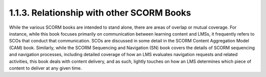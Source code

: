 1.1.3. Relationship with other SCORM Books
^^^^^^^^^^^^^^^^^^^^^^^^^^^^^^^^^^^^^^^^^^^^^^^^^^^^^^

While the various SCORM books are intended to stand alone, there are areas of overlap or mutual coverage. For instance, while this book focuses primarily on communication between learning content and LMSs, it frequently refers to SCOs that conduct that communication. SCOs are discussed in some detail in the SCORM Content Aggregation Model (CAM) book.
Similarly, while the SCORM Sequencing and Navigation (SN) book covers the details of SCORM sequencing and navigation processes, including detailed coverage of how an LMS evaluates navigation requests and related activities, this book deals with content delivery, and as such, lightly touches on how an LMS determines which piece of content to deliver at any given time.

